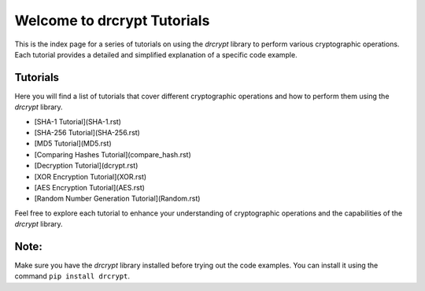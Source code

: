 Welcome to drcrypt Tutorials
============================

This is the index page for a series of tutorials on using the `drcrypt` library to perform various cryptographic operations. Each tutorial provides a detailed and simplified explanation of a specific code example.

Tutorials
---------

Here you will find a list of tutorials that cover different cryptographic operations and how to perform them using the `drcrypt` library.

- [SHA-1 Tutorial](SHA-1.rst)
- [SHA-256 Tutorial](SHA-256.rst)
- [MD5 Tutorial](MD5.rst)
- [Comparing Hashes Tutorial](compare_hash.rst)
- [Decryption Tutorial](dcrypt.rst)
- [XOR Encryption Tutorial](XOR.rst)
- [AES Encryption Tutorial](AES.rst)
- [Random Number Generation Tutorial](Random.rst)

Feel free to explore each tutorial to enhance your understanding of cryptographic operations and the capabilities of the `drcrypt` library.

Note:
-----
Make sure you have the `drcrypt` library installed before trying out the code examples. You can install it using the command ``pip install drcrypt``.
